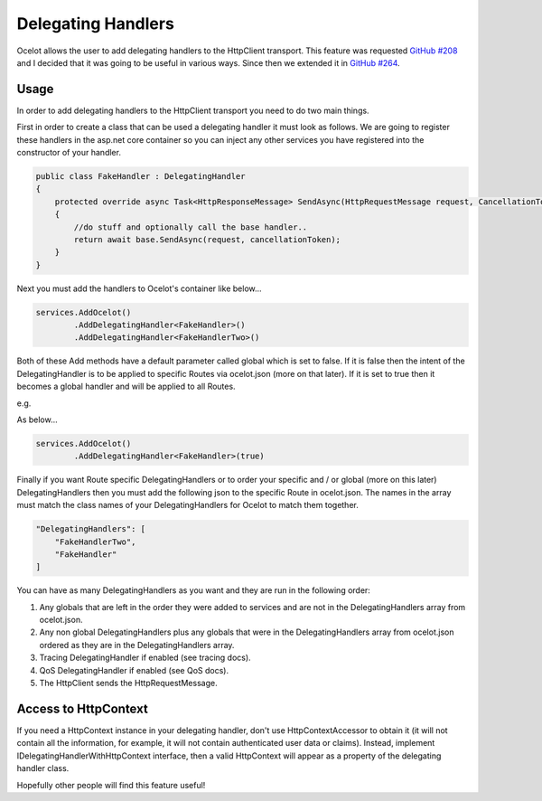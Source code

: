 Delegating Handlers
===================

Ocelot allows the user to add delegating handlers to the HttpClient transport. This feature was requested `GitHub #208 <https://github.com/ThreeMammals/Ocelot/issues/208>`_ 
and I decided that it was going to be useful in various ways. Since then we extended it in `GitHub #264 <https://github.com/ThreeMammals/Ocelot/issues/264>`_.

Usage
^^^^^

In order to add delegating handlers to the HttpClient transport you need to do two main things.

First in order to create a class that can be used a delegating handler it must look as follows. We are going to register these handlers in the 
asp.net core container so you can inject any other services you have registered into the constructor of your handler.

.. code-block:: csharp

    public class FakeHandler : DelegatingHandler
    {
        protected override async Task<HttpResponseMessage> SendAsync(HttpRequestMessage request, CancellationToken cancellationToken)
        {
            //do stuff and optionally call the base handler..
            return await base.SendAsync(request, cancellationToken);
        }
    }

Next you must add the handlers to Ocelot's container like below...

.. code-block:: csharp

    services.AddOcelot()
            .AddDelegatingHandler<FakeHandler>()
            .AddDelegatingHandler<FakeHandlerTwo>()

Both of these Add methods have a default parameter called global which is set to false. If it is false then the intent of the DelegatingHandler is to be applied to specific Routes via ocelot.json (more on that later). If it is set to true
then it becomes a global handler and will be applied to all Routes.

e.g.

As below...

.. code-block:: csharp

    services.AddOcelot()
            .AddDelegatingHandler<FakeHandler>(true)

Finally if you want Route specific DelegatingHandlers or to order your specific and / or global (more on this later) DelegatingHandlers then you must add the following json to the specific Route in ocelot.json. The names in the array must match the class names of your
DelegatingHandlers for Ocelot to match them together.

.. code-block:: json

    "DelegatingHandlers": [
        "FakeHandlerTwo",
        "FakeHandler"
    ]

You can have as many DelegatingHandlers as you want and they are run in the following order:

1. Any globals that are left in the order they were added to services and are not in the DelegatingHandlers array from ocelot.json.
2. Any non global DelegatingHandlers plus any globals that were in the DelegatingHandlers array from ocelot.json ordered as they are in the DelegatingHandlers array.
3. Tracing DelegatingHandler if enabled (see tracing docs).
4. QoS DelegatingHandler if enabled (see QoS docs).
5. The HttpClient sends the HttpRequestMessage.

Access to HttpContext
^^^^^^^^^^^^^^^^^^^^^

If you need a HttpContext instance in your delegating handler, don't use HttpContextAccessor to obtain it (it will not contain all the information, for example, it will not contain authenticated user data or claims). Instead, implement IDelegatingHandlerWithHttpContext interface, then a valid HttpContext will appear as a property of the delegating handler class.

Hopefully other people will find this feature useful!

